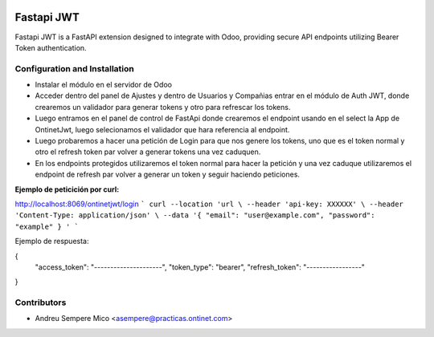 .. image:: https://img.shields.io/badge/licence-LGPL--3-blue.svg
    :alt: License: LGPL-3

===========
Fastapi JWT
===========
Fastapi JWT is a FastAPI extension designed to integrate with Odoo, providing
secure API endpoints utilizing Bearer Token authentication.


Configuration and Installation
------------------------------

- Instalar el módulo en el servidor de Odoo
- Acceder dentro del panel de Ajustes y dentro de Usuarios y Compañias entrar en el módulo de Auth JWT, donde crearemos 
  un validador para generar tokens y otro para refrescar los tokens. 
- Luego entramos en el panel de control de FastApi donde crearemos el endpoint usando en el select la App de OntinetJwt,
  luego selecionamos el validador que hara referencia al endpoint.
- Luego probaremos a hacer una petición de Login para que nos genere los tokens, uno que es el token normal y otro el 
  refresh token par volver a generar tokens una vez caduquen. 
- En los endpoints protegidos utilizaremos el token normal para hacer la petición y una vez caduque utilizaremos 
  el endpoint de refresh par volver a generar un token y seguir haciendo peticiones.

**Ejemplo de peticición por curl:**

http://localhost:8069/ontinetjwt/login
```
curl --location 'url \
--header 'api-key: XXXXXX' \
--header 'Content-Type: application/json' \
--data '{ 
"email": "user@example.com",
"password": "example"
} '
```

Ejemplo de respuesta:

{ 
  "access_token": "---------------------", 
  "token_type": "bearer",
  "refresh_token": "-----------------" 
}


Contributors
------------

* Andreu Sempere Mico <asempere@practicas.ontinet.com>
